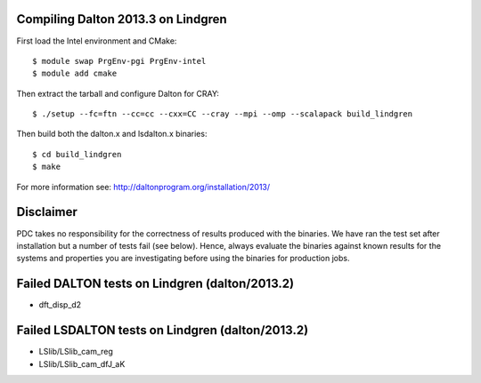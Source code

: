 

Compiling Dalton 2013.3 on Lindgren
===================================

First load the Intel environment and CMake::

  $ module swap PrgEnv-pgi PrgEnv-intel
  $ module add cmake

Then extract the tarball and configure Dalton for CRAY::

  $ ./setup --fc=ftn --cc=cc --cxx=CC --cray --mpi --omp --scalapack build_lindgren

Then build both the dalton.x and lsdalton.x binaries::

  $ cd build_lindgren
  $ make

For more information see: http://daltonprogram.org/installation/2013/


Disclaimer
==========

PDC takes no responsibility for the correctness of results produced with the
binaries. We have ran the test set after installation but a number of tests
fail (see below). Hence, always evaluate the binaries against known results for
the systems and properties you are investigating before using the binaries for
production jobs.


Failed DALTON tests on Lindgren (dalton/2013.2)
===============================================

- dft_disp_d2


Failed LSDALTON tests on Lindgren (dalton/2013.2)
=================================================

- LSlib/LSlib_cam_reg
- LSlib/LSlib_cam_dfJ_aK
